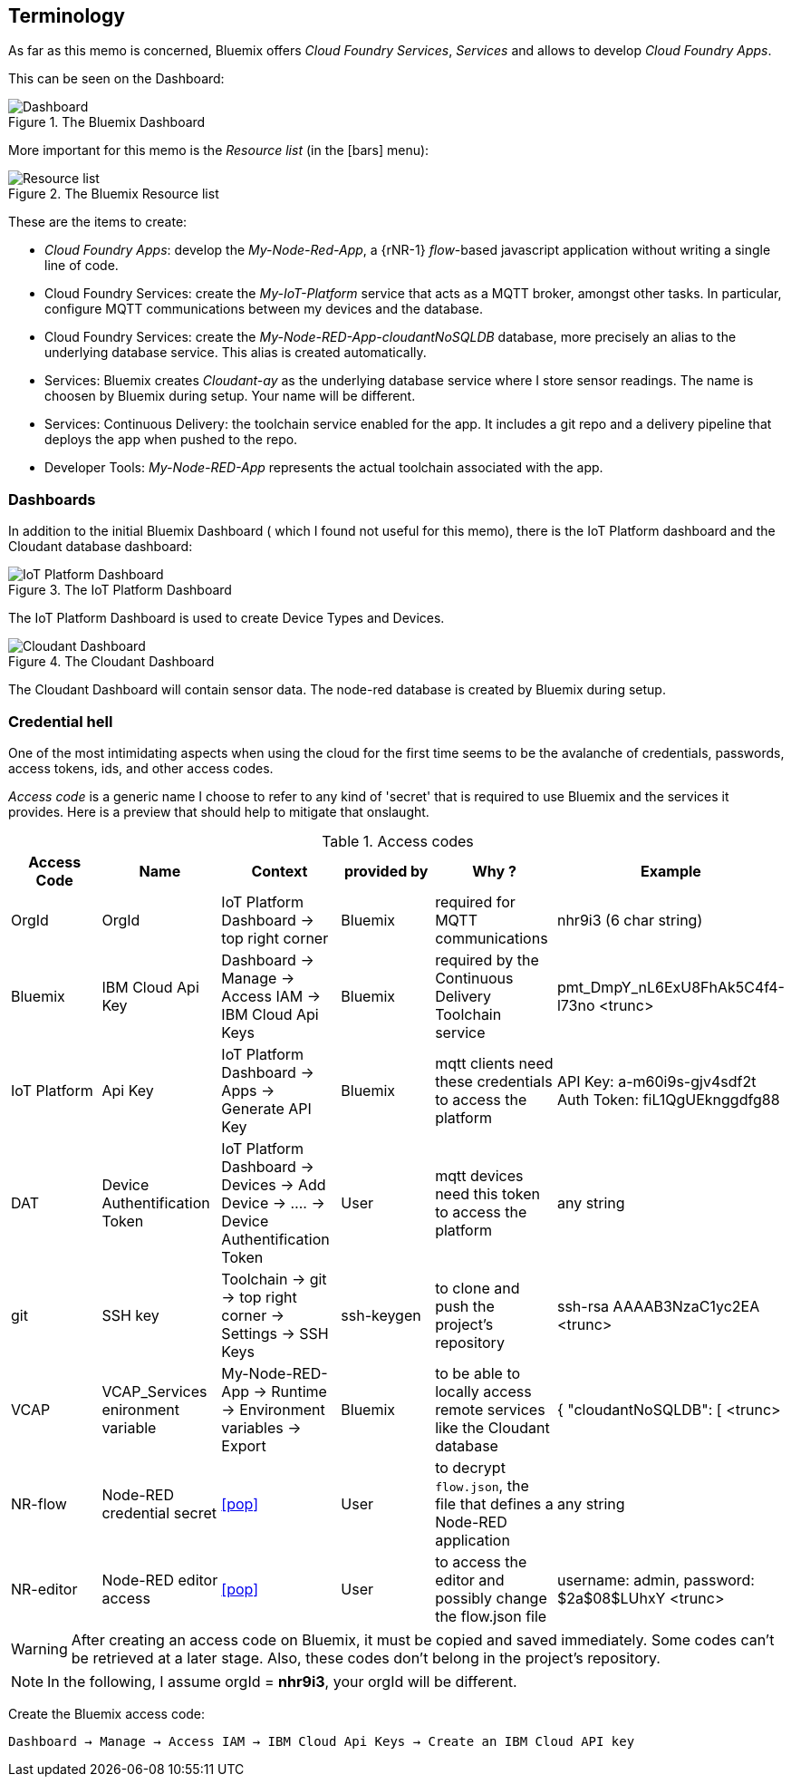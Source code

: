 
== Terminology
As far as this memo is concerned, Bluemix offers _Cloud Foundry Services_, _Services_ and allows to develop
_Cloud Foundry Apps_.

This can be seen on the Dashboard:

.The Bluemix Dashboard
image::dashboard.png[Dashboard]

More important for this memo is the _Resource list_ (in the icon:bars[] menu):

.The Bluemix Resource list
image::resource-list-intro.png[Resource list]

These are the items to create:

* _Cloud Foundry Apps_: develop the _My-Node-Red-App_, a {rNR-1} _flow_-based javascript application
without writing a single line of code.
* Cloud Foundry Services: create the _My-IoT-Platform_ service that acts as a MQTT broker, amongst other tasks.
In particular, configure MQTT communications between my devices and the database.
* Cloud Foundry Services: create the _My-Node-RED-App-cloudantNoSQLDB_ database,
more precisely an alias to the underlying database service. This alias is created automatically.
* Services: Bluemix creates _Cloudant-ay_ as the underlying database service where I store sensor readings.
The name is choosen by Bluemix during setup. Your name will be different.
* Services: Continuous Delivery: the toolchain service enabled for the app.
It includes a git repo and a delivery pipeline that deploys the app when pushed to the repo.
* Developer Tools: _My-Node-RED-App_ represents the actual toolchain associated with the app.

=== Dashboards

In addition to the initial Bluemix Dashboard ( which I found not useful for this memo), there is the IoT Platform dashboard and
the Cloudant database dashboard:

.The IoT Platform Dashboard
image::IoT-dashboard-intro.png[IoT Platform Dashboard]

The IoT Platform Dashboard is used to create Device Types and Devices.

.The Cloudant Dashboard
image::cloudant-dashboard-intro.png[Cloudant Dashboard]

The Cloudant Dashboard will contain sensor data.
The node-red database is created by Bluemix during setup.

=== Credential hell

One of the most intimidating aspects when using the cloud for the first time seems to be the avalanche
of credentials, passwords, access tokens, ids, and other access codes.

_Access code_ is a generic name I choose to refer to any kind of 'secret' that is required to use Bluemix and
the services it provides.
Here is a preview that should help to mitigate that onslaught.

.Access codes
[[table1, Access codes]]
[cols=6*,options=header]
|======
|Access Code
|Name
|Context
|provided by
|Why ?
|Example

|OrgId
|OrgId
|IoT Platform Dashboard -> top right corner
|Bluemix
|required for MQTT communications
|nhr9i3 (6 char string)

|Bluemix
|IBM Cloud Api Key
|Dashboard -> Manage -> Access IAM -> IBM Cloud Api Keys
|Bluemix
|required by the Continuous Delivery Toolchain service
|pmt_DmpY_nL6ExU8FhAk5C4f4-l73no <trunc>

|IoT Platform
|Api Key
|IoT Platform Dashboard -> Apps -> Generate API Key
|Bluemix
|mqtt clients need these credentials to access the platform
|API Key: a-m60i9s-gjv4sdf2t Auth Token: fiL1QgUEknggdfg88

|DAT
|Device Authentification Token
|IoT Platform Dashboard -> Devices -> Add Device -> .... -> Device Authentification Token
|User
|mqtt devices need this token to access the platform
|any string

|git
|SSH key
|Toolchain -> git -> top right corner -> Settings -> SSH Keys
|ssh-keygen
|to clone and push the project's repository
|ssh-rsa AAAAB3NzaC1yc2EA <trunc>

|VCAP
|VCAP_Services enironment variable
|My-Node-RED-App -> Runtime -> Environment variables -> Export
|Bluemix
|to be able to locally access remote services like the Cloudant database
|{  "cloudantNoSQLDB": [ <trunc>

|NR-flow
|Node-RED credential secret
|<<pop>>
|User
|to decrypt `flow.json`, the file that defines a Node-RED application
|any string

|NR-editor
|Node-RED editor access
|<<pop>>
|User
|to access the editor and possibly change the flow.json file
|username: admin, password: $2a$08$LUhxY <trunc>

|======

WARNING: After creating an access code on Bluemix, it must be copied and saved immediately.
Some codes can't be retrieved at a later stage.
Also, these codes don't belong in the project's repository.

NOTE: In the following, I assume orgId = *nhr9i3*, your orgId will be different.

[[Bac, Bluemix access code]]
Create the Bluemix access code:

`Dashboard → Manage → Access IAM → IBM Cloud Api Keys -> Create an IBM Cloud API key`

